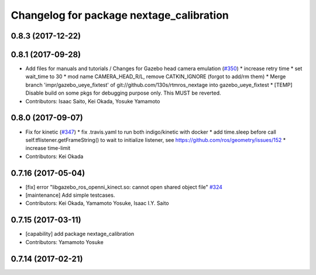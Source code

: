 ^^^^^^^^^^^^^^^^^^^^^^^^^^^^^^^^^^^^^^^^^
Changelog for package nextage_calibration
^^^^^^^^^^^^^^^^^^^^^^^^^^^^^^^^^^^^^^^^^

0.8.3 (2017-12-22)
------------------

0.8.1 (2017-09-28)
------------------
* Add files for manuals and tutorials / Changes for Gazebo head camera emulation (`#350 <https://github.com/tork-a/rtmros_nextage/issues/350>`_)
  * increase retry time
  * set wait_time to 30
  * mod name CAMERA_HEAD_R/L, remove CATKIN_IGNORE (forgot to add/rm them)
  * Merge branch 'impr/gazebo_ueye_fixtest' of git://github.com/130s/rtmros_nextage into gazebo_ueye_fixtest
  * [TEMP] Disable build on some pkgs for debugging purpose only. This MUST be reverted.
* Contributors: Isaac Saito, Kei Okada, Yosuke Yamamoto

0.8.0 (2017-09-07)
------------------
* Fix for kinetic (`#347 <https://github.com/tork-a/rtmros_nextage/issues/347>`_)
  * fix .travis.yaml to run both indigo/kinetic with docker
  * add time.sleep before call self.tflistener.getFrameString() to wait to initialize listener, see https://github.com/ros/geometry/issues/152
  * increase time-limit
* Contributors: Kei Okada

0.7.16 (2017-05-04)
-------------------
* [fix] error "libgazebo_ros_openni_kinect.so: cannot open shared object file" `#324 <https://github.com/tork-a/rtmros_nextage/pull/324>`_
* [maintenance] Add simple testcases.
* Contributors: Kei Okada, Yamamoto Yosuke, Isaac I.Y. Saito

0.7.15 (2017-03-11)
-------------------
* [capability] add package nextage_calibration
* Contributors: Yamamoto Yosuke

0.7.14 (2017-02-21)
-------------------

